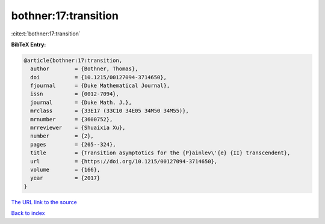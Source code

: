 bothner:17:transition
=====================

:cite:t:`bothner:17:transition`

**BibTeX Entry:**

.. code-block:: bibtex

   @article{bothner:17:transition,
     author        = {Bothner, Thomas},
     doi           = {10.1215/00127094-3714650},
     fjournal      = {Duke Mathematical Journal},
     issn          = {0012-7094},
     journal       = {Duke Math. J.},
     mrclass       = {33E17 (33C10 34E05 34M50 34M55)},
     mrnumber      = {3600752},
     mrreviewer    = {Shuaixia Xu},
     number        = {2},
     pages         = {205--324},
     title         = {Transition asymptotics for the {P}ainlev\'{e} {II} transcendent},
     url           = {https://doi.org/10.1215/00127094-3714650},
     volume        = {166},
     year          = {2017}
   }
`The URL link to the source <https://doi.org/10.1215/00127094-3714650>`_


`Back to index <../By-Cite-Keys.html>`_
